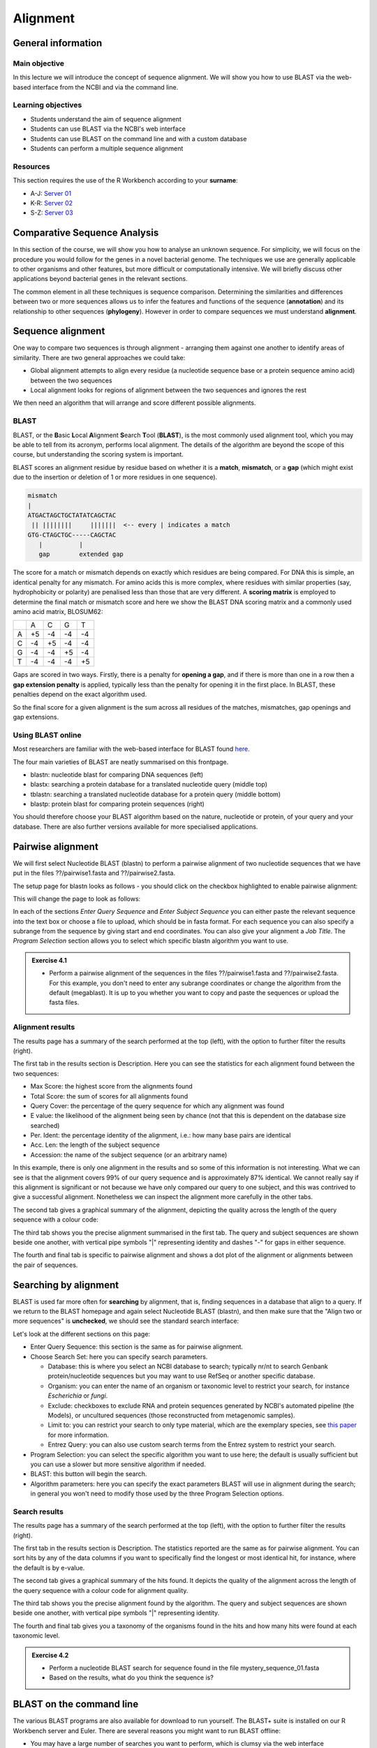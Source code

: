 Alignment
=========

General information
-------------------

Main objective
^^^^^^^^^^^^^^

In this lecture we will introduce the concept of sequence alignment. We will show you how to use BLAST via the web-based interface from the NCBI and via the command line.

Learning objectives
^^^^^^^^^^^^^^^^^^^

* Students understand the aim of sequence alignment
* Students can use BLAST via the NCBI's web interface
* Students can use BLAST on the command line and with a custom database
* Students can perform a multiple sequence alignment

Resources
^^^^^^^^^

This section requires the use of the R Workbench according to your **surname**:

* A-J: `Server 01 <https://rstudio-teaching-01.ethz.ch/>`__
* K-R: `Server 02 <https://rstudio-teaching-02.ethz.ch/>`__
* S-Z: `Server 03 <https://rstudio-teaching-03.ethz.ch/>`__

Comparative Sequence Analysis
-----------------------------

In this section of the course, we will show you how to analyse an unknown sequence. For simplicity, we will focus on the procedure you would follow for the genes in a novel bacterial genome. The techniques we use are generally applicable to other organisms and other features, but more difficult or computationally intensive. We will briefly discuss other applications beyond bacterial genes in the relevant sections.

The common element in all these techniques is sequence comparison. Determining the similarities and differences between two or more sequences allows us to infer the features and functions of the sequence (**annotation**) and its relationship to other sequences (**phylogeny**). However in order to compare sequences we must understand **alignment**.

Sequence alignment
------------------

One way to compare two sequences is through alignment - arranging them against one another to identify areas of similarity. There are two general approaches we could take:

* Global alignment attempts to align every residue (a nucleotide sequence base or a protein sequence amino acid) between the two sequences
* Local alignment looks for regions of alignment between the two sequences and ignores the rest

We then need an algorithm that will arrange and score different possible alignments.

BLAST
^^^^^

BLAST, or the **B**\asic **L**\ocal **A**\lignment **S**\earch **T**\ool (**BLAST**), is the most commonly used alignment tool, which you may be able to tell from its acronym, performs local alignment. The details of the algorithm are beyond the scope of this course, but understanding the scoring system is important.

BLAST scores an alignment residue by residue based on whether it is a **match**, **mismatch**, or a **gap** (which might exist due to the insertion or deletion of 1 or more residues in one sequence).

.. code-block::

    mismatch
    |
    ATGACTAGCTGCTATATCAGCTAC
     || ||||||||     |||||||  <-- every | indicates a match
    GTG-CTAGCTGC-----CAGCTAC
       |          |
       gap        extended gap


The score for a match or mismatch depends on exactly which residues are being compared. For DNA this is simple, an identical penalty for any mismatch. For amino acids this is more complex, where residues with similar properties (say, hydrophobicity or polarity) are penalised less than those that are very different. A **scoring matrix** is employed to determine the final match or mismatch score and here we show the BLAST DNA scoring matrix and a commonly used amino acid matrix, BLOSUM62:

+--+--+--+--+--+
|  |A |C |G |T |
+--+--+--+--+--+
|A |+5|-4|-4|-4|
+--+--+--+--+--+
|C |-4|+5|-4|-4|
+--+--+--+--+--+
|G |-4|-4|+5|-4|
+--+--+--+--+--+
|T |-4|-4|-4|+5|
+--+--+--+--+--+

.. thumbnail:: images/BLOSUM62.png
    :align: center
    :width: 50%

Gaps are scored in two ways. Firstly, there is a penalty for **opening a gap**, and if there is more than one in a row then a **gap extension penalty** is applied, typically less than the penalty for opening it in the first place. In BLAST, these penalties depend on the exact algorithm used.

So the final score for a given alignment is the sum across all residues of the matches, mismatches, gap openings and gap extensions.

Using BLAST online
^^^^^^^^^^^^^^^^^^

Most researchers are familiar with the web-based interface for BLAST found `here <https://blast.ncbi.nlm.nih.gov/Blast.cgi>`__.

.. thumbnail:: images/blast.png
    :align: center

The four main varieties of BLAST are neatly summarised on this frontpage.

* blastn: nucleotide blast for comparing DNA sequences (left)
* blastx: searching a protein database for a translated nucleotide query (middle top)
* tblastn: searching a translated nucleotide database for a protein query (middle bottom)
* blastp: protein blast for comparing protein sequences (right)

You should therefore choose your BLAST algorithm based on the nature, nucleotide or protein, of your query and your database. There are also further versions available for more specialised applications.

Pairwise alignment
------------------

We will first select Nucleotide BLAST (blastn) to perform a pairwise alignment of two nucleotide sequences that we have put in the files ??/pairwise1.fasta and ??/pairwise2.fasta.

The setup page for blastn looks as follows - you should click on the checkbox highlighted to enable pairwise alignment:

.. thumbnail:: images/blastn2.png
    :align: center

This will change the page to look as follows:

.. thumbnail:: images/blast2.png
    :align: center

In each of the sections *Enter Query Sequence* and *Enter Subject Sequence* you can either paste the relevant sequence into the text box or choose a file to upload, which should be in fasta format. For each sequence you can also specify a subrange from the sequence by giving start and end coordinates. You can also give your alignment a *Job Title*. The *Program Selection* section allows you to select which specific blastn algorithm you want to use.

.. admonition:: Exercise 4.1
    :class: exercise

    * Perform a pairwise alignment of the sequences in the files ??/pairwise1.fasta and ??/pairwise2.fasta. For this example, you don't need to enter any subrange coordinates or change the algorithm from the default (megablast). It is up to you whether you want to copy and paste the sequences or upload the fasta files.

Alignment results
^^^^^^^^^^^^^^^^^

The results page has a summary of the search performed at the top (left), with the option to further filter the results (right).

.. thumbnail:: images/pwblastres0.png
    :align: center

The first tab in the results section is Description. Here you can see the statistics for each alignment found between the two sequences:

.. thumbnail:: images/pwblastres1.png
    :align: center

* Max Score: the highest score from the alignments found
* Total Score: the sum of scores for all alignments found
* Query Cover: the percentage of the query sequence for which any alignment was found
* E value: the likelihood of the alignment being seen by chance (not that this is dependent on the database size searched)
* Per. Ident: the percentage identity of the alignment, i.e.: how many base pairs are identical
* Acc. Len: the length of the subject sequence
* Accession: the name of the subject sequence (or an arbitrary name)

In this example, there is only one alignment in the results and so some of this information is not interesting. What we can see is that the alignment covers 99% of our query sequence and is approximately 87% identical. We cannot really say if this alignment is significant or not because we have only compared our query to one subject, and this was contrived to give a successful alignment. Nonetheless we can inspect the alignment more carefully in the other tabs.

The second tab gives a graphical summary of the alignment, depicting the quality across the length of the query sequence with a colour code:

.. thumbnail:: images/pwblastres2.png
    :align: center

The third tab shows you the precise alignment summarised in the first tab. The query and subject sequences are shown beside one another, with vertical pipe symbols "|" representing identity and dashes "-" for gaps in either sequence.

.. thumbnail:: images/pwblastres3.png
    :align: center

The fourth and final tab is specific to pairwise alignment and shows a dot plot of the alignment or alignments between the pair of sequences.

.. thumbnail:: images/pwblastres4.png

Searching by alignment
----------------------

BLAST is used far more often for **searching** by alignment, that is, finding sequences in a database that align to a query. If we return to the BLAST homepage and again select Nucleotide BLAST (blastn), and then make sure that the "Align two or more sequences" is **unchecked**, we should see the standard search interface:

.. thumbnail:: images/blastn.png

Let's look at the different sections on this page:

* Enter Query Sequence: this section is the same as for pairwise alignment.

* Choose Search Set: here you can specify search parameters.

  * Database: this is where you select an NCBI database to search; typically nr/nt to search Genbank protein/nucleotide sequences but you may want to use RefSeq or another specific database.
  * Organism: you can enter the name of an organism or taxonomic level to restrict your search, for instance *Escherichia* or *fungi*.
  * Exclude: checkboxes to exclude RNA and protein sequences generated by NCBI's automated pipeline (the Models), or uncultured sequences (those reconstructed from metagenomic samples).
  * Limit to: you can restrict your search to only type material, which are the exemplary species, see `this paper <https://www.ncbi.nlm.nih.gov/pmc/articles/PMC4383940/>`__ for more information.
  * Entrez Query: you can also use custom search terms from the Entrez system to restrict your search.

* Program Selection: you can select the specific algorithm you want to use here; the default is usually sufficient but you can use a slower but more sensitive algorithm if needed.

* BLAST: this button will begin the search.

* Algorithm parameters: here you can specify the exact parameters BLAST will use in alignment during the search; in general you won't need to modify those used by the three Program Selection options.

Search results
^^^^^^^^^^^^^^

The results page has a summary of the search performed at the top (left), with the option to further filter the results (right).

.. thumbnail:: images/blastres0.png
    :align: center

The first tab in the results section is Description. The statistics reported are the same as for pairwise alignment. You can sort hits by any of the data columns if you want to specifically find the longest or most identical hit, for instance, where the default is by e-value.

.. thumbnail:: images/blastres1.png
    :align: center

The second tab gives a graphical summary of the hits found. It depicts the quality of the alignment across the length of the query sequence with a colour code for alignment quality.

.. thumbnail:: images/blastres2.png

The third tab shows you the precise alignment found by the algorithm. The query and subject sequences are shown beside one another, with vertical pipe symbols "|" representing identity.

.. thumbnail:: images/blastres3.png

The fourth and final tab gives you a taxonomy of the organisms found in the hits and how many hits were found at each taxonomic level.

.. thumbnail:: images/blastres4.png

.. admonition:: Exercise 4.2
    :class: exercise

    * Perform a nucleotide BLAST search for sequence found in the file mystery_sequence_01.fasta
    * Based on the results, what do you think the sequence is?

BLAST on the command line
-------------------------

The various BLAST programs are also available for download to run yourself. The BLAST+ suite is installed on our R Workbench server and Euler. There are several reasons you might want to run BLAST offline:

* You may have a large number of searches you want to perform, which is clumsy via the web interface
* You have sensitive data you want to search for or with that you shouldn't submit online
* You want to perform BLAST searches as part of a larger program or software pipeline

Making a BLAST database
^^^^^^^^^^^^^^^^^^^^^^^

In order to run a search offline, you need a database to search. You can download one of the NCBI databases if you have the storage space, but hopefully your friendly local bioinformatician has already done that for you - and indeed we have made the RefSeq Prokaryotic Reference Genome database available here:

.. code-block:: bash

    /nfs/modules/databases/NCBI/ref_prok_rep_genomes/ref_prok_rep_genomes

It's also likely that you want to search a much smaller and specific set of sequences that you have already prepared in FASTA format. For this, there is the command *makeblastdb*:

.. code-block:: bash

    # Make a nucleotide sequence database
    makeblastdb -in dna_sequences_to_search.fasta -dbtype nucl

The *-in* argument should point to a fasta file that you want to create the database from, and the *-dbtype* must be either 'nucl' for nucleotide sequence or 'prot' for protein sequence. Other options allow you to use different types of input file, to mask sequences or parts of sequences, to index taxonomic information for the database and more. However you run it, *makeblastdb* produces some additional files if you check the directory containing the FASTA file that index the sequences ready for searching.

Running BLAST
^^^^^^^^^^^^^

The four BLAST algorithms highlighted on the front page of the NCBI BLAST homepage have identically-named command line equivalents. We will demonstrate here with *blastn*, and some of the arguments vary slightly for the other algorithms, but the most important thing is to choose the correct one based on the nature of your query and database (as described above).

Firstly, you can perform pairwise alignment just as with the online interface by specifying a query and subject sequence, as in this minimal example:

.. code-block:: bash

    # Pairwise alignment with blastn
    blastn -query ??/pairwise1.fasta -subject ??/pairwise2.fasta

Secondly, you can of course search by alignment by providing a database to look through, as in this minimal example:

.. code-block:: bash

    # Run blastn
    blastn -db /path/to/db -query sequence_to_look_for.fasta

You can recreate any of the options available via the online interface with the right set of command line options. A full listing will be shown by running *blastn -h* or *blastn -help*.

Without any additional options, the two examples above output directly to the command line. You can direct the output to a file with the *-out filename* option. The output is also quite extensive, and although it is human-readable, it isn't easy to process for a computer. There are ways to modify the output with the option *-outfmt n* where *n* is a number, and perhaps the most useful is *-outfmt 6*, which produces a tab-separated table summarising the hits found.

.. code-block:: bash

    # Run blastn for nice output
    blastn -db /path/to/db -query sequence_to_look_for.fasta -out blastn_results.txt -outfmt 6

The output columns, in order, are:

.. code-block::

    1.   qseqid      query or source (e.g., gene) sequence id
    2.   sseqid      subject  or target (e.g., reference genome) sequence id
    3.   pident      percentage of identical matches
    4.   length      alignment length (sequence overlap)
    5.   mismatch    number of mismatches
    6.   gapopen     number of gap openings
    7.   qstart      start of alignment in query
    8.   qend        end of alignment in query
    9.   sstart      start of alignment in subject
    10.  send        end of alignment in subject
    11.  evalue      expect value
    12.  bitscore    bit score

For more information on this output format, look `here <https://www.metagenomics.wiki/tools/blast/blastn-output-format-6>`__

If you are searching a very large database, *blastn* can take a very long time to run. There are a couple of ways to improve speed:

.. code-block:: bash

    # Use a faster but less sensitive algorithm
    -task megablast

    # Use more compute threads if available
    -num_threads 32

.. admonition:: Exercise 4.3
    :class: exercise

    * Run BLAST on the command line to determine what sequence mystery_sequence_02.fasta might be - be careful to choose the correct algorithm

Multiple sequence alignment (MSA)
---------------------------------

As we will cover in later sections, there are situations in which you want to compare and align multiple sequences all at once. This is a much harder problem to solve than pairwise alignment, in fact producing a truly optimal alignment is not feasible within a reasonable computational time, and there are various approaches that can be taken depending on what is already known about the relationships between the sequences. We will look at two approaches that make few assumptions about the sequences to be aligned, and which are used by a lot of MSA software.

Progressive alignment
^^^^^^^^^^^^^^^^^^^^^

This approach builds a final MSA by combining pairwise alignments, starting with the two closest sequences and working towards the most distantly related. The problem with this method is that part of the alignment that is optimal when it is introduced early in the process might not be so good later when other sequences join the MSA.

One popular implementation of this method is **MAFFT**, available `here <https://mafft.cbrc.jp/alignment/software/>`__. We have also made the software available on our server and will show you the basics of how to use it here. At minimum, MAFFT requires an input file with multiple sequences in fasta format and unusually always outputs to the command line, so we must redirect it.

.. code-block:: bash

    # Run MAFFT
    mafft my_sequences.fasta > my_msa.fasta

The output format is by default fasta but can be set to *clustal* format, explained below. Other options relate to the speed or accuracy of the aligner - you can read more in the MAFFT manual if interested.

Another popular implementation of this method is **Clustal**, the current version of which is called **Clustal Omega** and is supported by the EMBL-EBI, hosted `here <https://www.ebi.ac.uk/Tools/msa/clustalo/>`__. We have also made the software available on our server and will show you the basics of how to use it here. At minimum, Clustal Omega requires an input file containing multiple sequences, accepting both multi-fasta and existing alignment formats.

.. code-block:: bash

    # Run Clustal Omega
    clustalo -i my_sequences.fasta -o my_msa.fasta

The output is by default, also in fasta format, but now each sequence has gaps inserted at the right points so that the nth position in each sequence is aligned. Once again, there are many command options available, many of which won't make any sense to you at the moment, but some are immediately useful. For instance, *--outfmt* allows you to select a different output format - there is no dominant format for MSA, and programs that use them as input may or may not support any specific format you choose. Clustal has a format itself which is useful for browsing a multiple alignment as it includes a line of characters indicating whether or not a column in the alignment is identical or not. The width of this format can be adjusted with *--wrap*.

.. admonition:: Exercise
    :class: exercise

    * Align example file, try different output formats

Iterative alignment
^^^^^^^^^^^^^^^^^^^

Iterative methods differ from progressive alignment by going back to sequences previously introduced to the MSA and realigning them. Exactly how often and how to do these realignments varies between software packages. These methods also cannot guarantee an optimal alignment, and the trade-off versus progressive methods is that the realignments obviously take additional computational time.

A popular iterative-based method is **MUSCLE**, available `here <http://www.drive5.com/muscle/>`__. We have also made this software available on our server and will show you the basics of how to use it here. At minimum, MUSCLE also only requires an input fasta file containing multiple sequences - other formats are not accepted.

.. code-block:: bash

    # Run MUSCLE
    muscle -in my_sequences.fasta -o my_msa.fasta

The output is by default, also in fasta format, and only a few other formats are supported. Beyond that, the options determine how long the algorithm will run for - more iterations may improve the alignment but will take longer, and each incremental improvement takes longer and longer to achieve.

.. admonition:: Exercises
    :class: exercise

    * Perform a multiple sequence alignment on all of the sequences used so far in this part of the course (list)

.. admonition:: Homework
    :class: homework

    * Can come up with an exercise based on getting gyrA and parC sequences from reference genomes (possibly building on the last homework) then performing a multiple alignment

.. container:: nextlink

    `Next: Annotation <5_Annotation.html>`__

